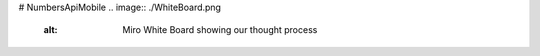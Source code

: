 # NumbersApiMobile
.. image:: ./WhiteBoard.png
    :alt: Miro White Board showing our thought process

